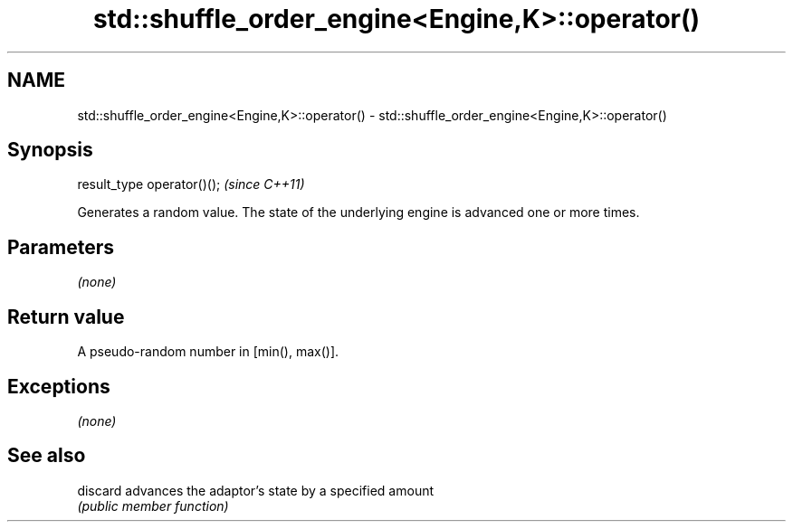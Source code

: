 .TH std::shuffle_order_engine<Engine,K>::operator() 3 "2020.03.24" "http://cppreference.com" "C++ Standard Libary"
.SH NAME
std::shuffle_order_engine<Engine,K>::operator() \- std::shuffle_order_engine<Engine,K>::operator()

.SH Synopsis
   result_type operator()();  \fI(since C++11)\fP

   Generates a random value. The state of the underlying engine is advanced one or more times.

.SH Parameters

   \fI(none)\fP

.SH Return value

   A pseudo-random number in [min(), max()].

.SH Exceptions

   \fI(none)\fP

.SH See also

   discard advances the adaptor's state by a specified amount
           \fI(public member function)\fP
